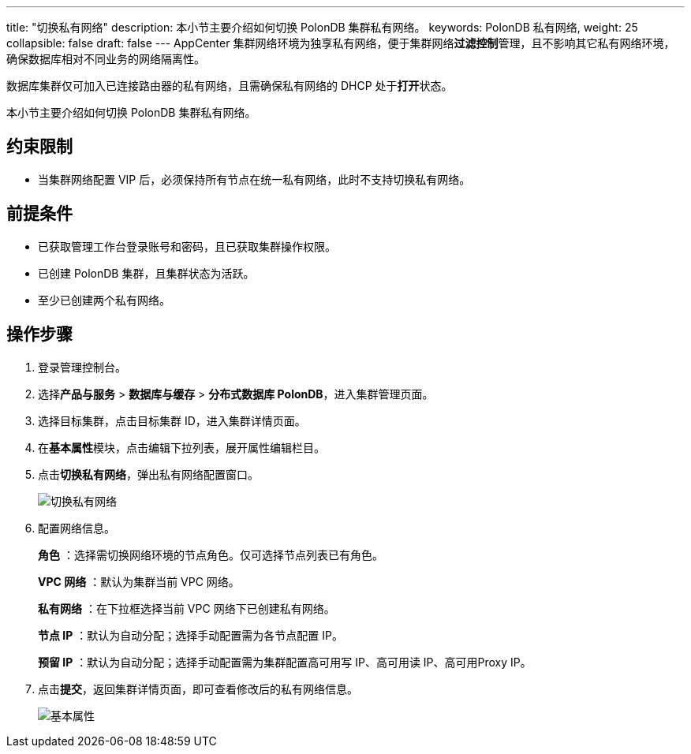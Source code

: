 ---
title: "切换私有网络"
description: 本小节主要介绍如何切换 PolonDB 集群私有网络。 
keywords: PolonDB 私有网络,
weight: 25
collapsible: false
draft: false
---
AppCenter 集群网络环境为独享私有网络，便于集群网络**过滤控制**管理，且不影响其它私有网络环境，确保数据库相对不同业务的网络隔离性。

数据库集群仅可加入已连接路由器的私有网络，且需确保私有网络的 DHCP 处于**打开**状态。

本小节主要介绍如何切换 PolonDB 集群私有网络。

== 约束限制

* 当集群网络配置 VIP 后，必须保持所有节点在统一私有网络，此时不支持切换私有网络。

== 前提条件

* 已获取管理工作台登录账号和密码，且已获取集群操作权限。
* 已创建 PolonDB 集群，且集群状态为``活跃``。
* 至少已创建两个私有网络。

== 操作步骤

. 登录管理控制台。
. 选择**产品与服务** > *数据库与缓存* > *分布式数据库 PolonDB*，进入集群管理页面。
. 选择目标集群，点击目标集群 ID，进入集群详情页面。
. 在**基本属性**模块，点击编辑下拉列表，展开属性编辑栏目。
. 点击**切换私有网络**，弹出私有网络配置窗口。
+
image::/images/cloud_service/database/polondb/change_vxnet.png[切换私有网络]

. 配置网络信息。
+
*角色* ：选择需切换网络环境的节点角色。仅可选择节点列表已有角色。
+
*VPC 网络* ：默认为集群当前 VPC 网络。
+
*私有网络* ：在下拉框选择当前 VPC 网络下已创建私有网络。
+
*节点 IP* ：默认为``自动分配``；选择``手动配置``需为各节点配置 IP。
+
*预留 IP* ：默认为``自动分配``；选择``手动配置``需为集群配置高可用写 IP、高可用读 IP、高可用Proxy IP。

. 点击**提交**，返回集群详情页面，即可查看修改后的私有网络信息。
+
image::/images/cloud_service/database/polondb/basic_info.png[基本属性]
